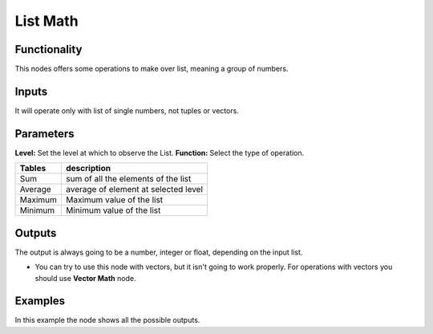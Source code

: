 List Math
=========

Functionality
-------------

This nodes offers some operations to make over list, meaning a group of numbers.

Inputs
------

It will operate only with list of single numbers, not tuples or vectors.

Parameters
----------

**Level:** Set the level at which to observe the List.
**Function:** Select the type of operation.

=================== ======================================
Tables              description
=================== ======================================
Sum                 sum of all the elements of the list
Average             average of element at selected level
Maximum             Maximum value of the list
Minimum             Minimum value of the list
=================== ======================================

Outputs
-------

The output is always going to be a number, integer or float, depending on the input list.

* You can try to use this node with vectors, but it isn't going to work properly. For operations with vectors you should use **Vector Math** node.

Examples
--------

.. image:: https://cloud.githubusercontent.com/assets/5990821/4191546/dd4edc6e-378e-11e4-8015-8f66ec59b68e.png
  :alt: ListMathDemo1.PNG

In this example the node shows all the possible outputs.